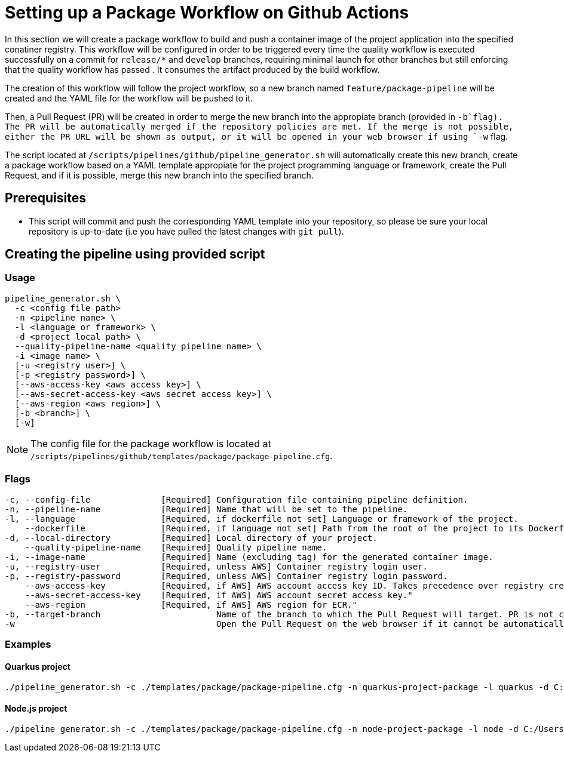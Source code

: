 = Setting up a Package Workflow on Github Actions

In this section we will create a package workflow to build and push a container image of the project application into the specified conatiner registry. This workflow will be configured in order to be triggered every time the quality workflow is executed successfully on a commit for `release/*` and `develop` branches, requiring minimal launch for other branches but still enforcing that the quality workflow has passed . It consumes the artifact produced by the build workflow.

The creation of this workflow will follow the project workflow, so a new branch named `feature/package-pipeline` will be created and the YAML file for the workflow will be pushed to it.

Then, a Pull Request (PR) will be created in order to merge the new branch into the appropiate branch (provided in `-b`flag). The PR will be automatically merged if the repository policies are met. If the merge is not possible, either the PR URL will be shown as output, or it will be opened in your web browser if using `-w` flag.

The script located at `/scripts/pipelines/github/pipeline_generator.sh` will automatically create this new branch, create a package workflow based on a YAML template appropiate for the project programming language or framework, create the Pull Request, and if it is possible, merge this new branch into the specified branch.

== Prerequisites

* This script will commit and push the corresponding YAML template into your repository, so please be sure your local repository is up-to-date (i.e you have pulled the latest changes with `git pull`).

== Creating the pipeline using provided script

=== Usage
```
pipeline_generator.sh \
  -c <config file path>
  -n <pipeline name> \
  -l <language or framework> \
  -d <project local path> \
  --quality-pipeline-name <quality pipeline name> \
  -i <image name> \
  [-u <registry user>] \
  [-p <registry password>] \
  [--aws-access-key <aws access key>] \
  [--aws-secret-access-key <aws secret access key>] \
  [--aws-region <aws region>] \
  [-b <branch>] \
  [-w]

```

NOTE: The config file for the package workflow is located at `/scripts/pipelines/github/templates/package/package-pipeline.cfg`.

=== Flags
```
-c, --config-file              [Required] Configuration file containing pipeline definition.
-n, --pipeline-name            [Required] Name that will be set to the pipeline.
-l, --language                 [Required, if dockerfile not set] Language or framework of the project.
    --dockerfile               [Required, if language not set] Path from the root of the project to its Dockerfile. Takes precedence over the language/framework default one.
-d, --local-directory          [Required] Local directory of your project.
    --quality-pipeline-name    [Required] Quality pipeline name.
-i, --image-name               [Required] Name (excluding tag) for the generated container image.
-u, --registry-user            [Required, unless AWS] Container registry login user.
-p, --registry-password        [Required, unless AWS] Container registry login password.
    --aws-access-key           [Required, if AWS] AWS account access key ID. Takes precedence over registry credentials."
    --aws-secret-access-key    [Required, if AWS] AWS account secret access key."
    --aws-region               [Required, if AWS] AWS region for ECR."
-b, --target-branch                       Name of the branch to which the Pull Request will target. PR is not created if the flag is not provided.
-w                                        Open the Pull Request on the web browser if it cannot be automatically merged. Requires -b flag.
```

=== Examples

==== Quarkus project

```
./pipeline_generator.sh -c ./templates/package/package-pipeline.cfg -n quarkus-project-package -l quarkus -d C:/Users/$USERNAME/Desktop/quarkus-project --quality-pipeline-name quarkus-project-quality -i username/quarkus-project -u username -p password -b develop -w
```

==== Node.js project

```
./pipeline_generator.sh -c ./templates/package/package-pipeline.cfg -n node-project-package -l node -d C:/Users/$USERNAME/Desktop/node-project --quality-pipeline-name node-project-quality -i username/quarkus-project -u username -p password -b develop -w
```
